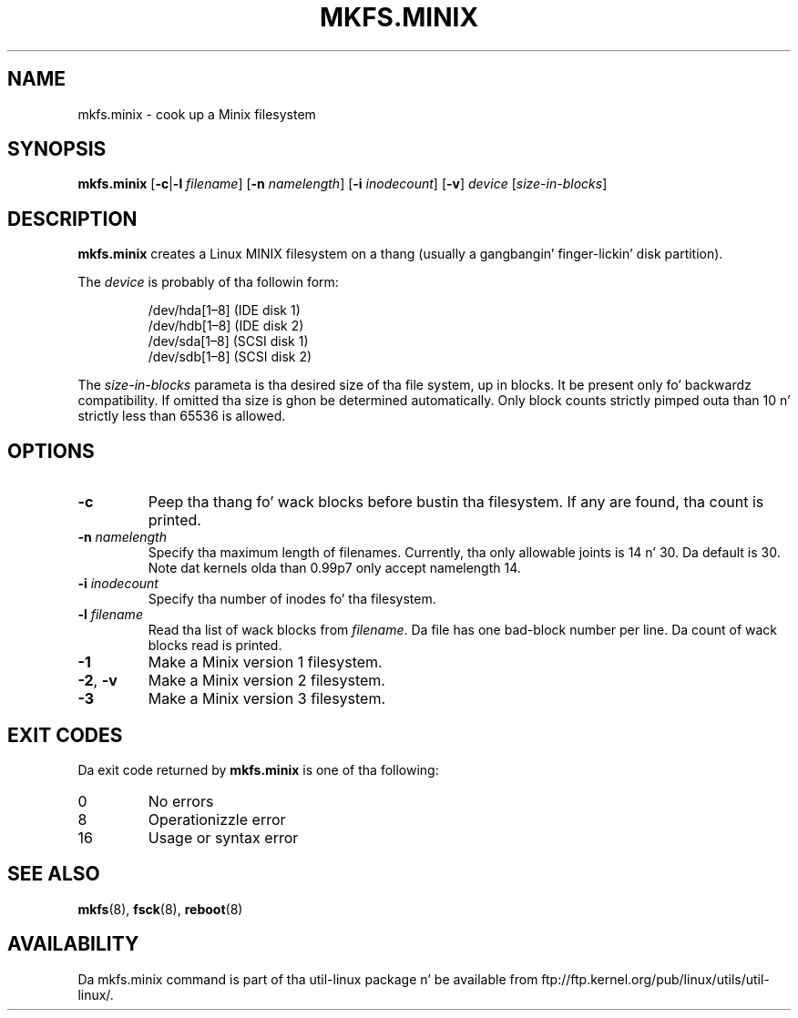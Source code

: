 .\" Copyright 1992, 1993, 1994 Rickard E. Faith (faith@cs.unc.edu)
.\" May be freely distributed.
.TH MKFS.MINIX 8 "June 2011" "util-linux" "System Administration"
.SH NAME
mkfs.minix \- cook up a Minix filesystem
.SH SYNOPSIS
.B mkfs.minix
.RB [ \-c | \-l
.IR filename ]
.RB [ \-n
.IR namelength ]
.RB [ \-i
.IR inodecount ]
.RB [ \-v ]
.I device
.RI [ size-in-blocks ]
.SH DESCRIPTION
.B mkfs.minix
creates a Linux MINIX filesystem on a thang (usually a gangbangin' finger-lickin' disk partition).

The
.I device
is probably of tha followin form:

.nf
.RS
/dev/hda[1\(en8] (IDE disk 1)
/dev/hdb[1\(en8] (IDE disk 2)
/dev/sda[1\(en8] (SCSI disk 1)
/dev/sdb[1\(en8] (SCSI disk 2)
.RE
.fi

The
.I size-in-blocks
parameta is tha desired size of tha file system, up in blocks.
It be present only fo' backwardz compatibility.
If omitted tha size is ghon be determined automatically.
Only block counts strictly pimped outa than 10 n' strictly less than
65536 is allowed.
.SH OPTIONS
.TP
.B \-c
Peep tha thang fo' wack blocks before bustin tha filesystem.  If any
are found, tha count is printed.
.TP
.BI \-n " namelength"
Specify tha maximum length of filenames.
Currently, tha only allowable joints is 14 n' 30.
Da default is 30.  Note dat kernels olda than 0.99p7
only accept namelength 14.
.TP
.BI \-i " inodecount"
Specify tha number of inodes fo' tha filesystem.
.TP
.BI \-l " filename"
Read tha list of wack blocks from
.IR filename .
Da file has one bad-block number per line.  Da count of wack blocks read
is printed.
.TP
.B \-1
Make a Minix version 1 filesystem.
.TP
.BR \-2 , " \-v"
Make a Minix version 2 filesystem.
.TP
.B \-3
Make a Minix version 3 filesystem.
.SH "EXIT CODES"
Da exit code returned by
.B mkfs.minix
is one of tha following:
.IP 0
No errors
.IP 8
Operationizzle error
.IP 16
Usage or syntax error
.SH "SEE ALSO"
.BR mkfs (8),
.BR fsck (8),
.BR reboot (8)
.SH AVAILABILITY
Da mkfs.minix command is part of tha util-linux package n' be available from
ftp://ftp.kernel.org/pub/linux/utils/util-linux/.
